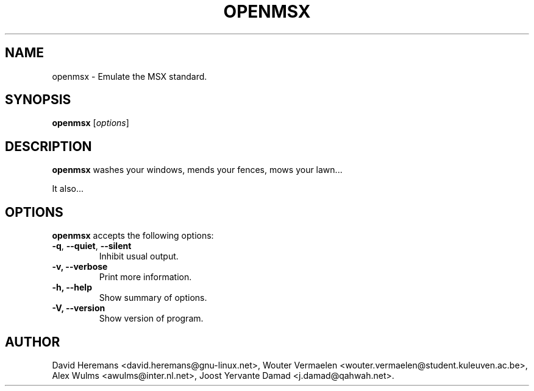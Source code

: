 .\"                              hey, Emacs:   -*- nroff -*-
.TH OPENMSX 1 "May 4, 2001"
.\" Please update the above date whenever this man page is modified.
.\"
.\" Some roff macros, for reference:
.\" .nh        disable hyphenation
.\" .hy        enable hyphenation
.\" .ad l      left justify
.\" .ad b      justify to both left and right margins (default)
.\" .nf        disable filling
.\" .fi        enable filling
.\" .br        insert line break
.\" .sp <n>    insert n+1 empty lines
.\" for manpage-specific macros, see man(7)
.SH NAME
openmsx \- Emulate the MSX standard.
.SH SYNOPSIS
.B openmsx
.RI [ options ]
.SH DESCRIPTION
\fBopenmsx\fP washes your windows, mends your fences, mows your lawn...
.PP
It also...
.SH OPTIONS
\fBopenmsx\fP accepts the following options:
.TP
.BR  -q , " --quiet" , " --silent"
Inhibit usual output.
.TP
.B  -v, --verbose
Print more information.
.TP
.B \-h, \-\-help
Show summary of options.
.TP
.B \-V, \-\-version
Show version of program.
.\" .SH "SEE ALSO"
.\" .BR foo (1), 
.\" .BR bar (1).
.SH AUTHOR
David Heremans <david.heremans@gnu-linux.net>,
Wouter Vermaelen <wouter.vermaelen@student.kuleuven.ac.be>,
Alex Wulms <awulms@inter.nl.net>,
Joost Yervante Damad <j.damad@qahwah.net>.

